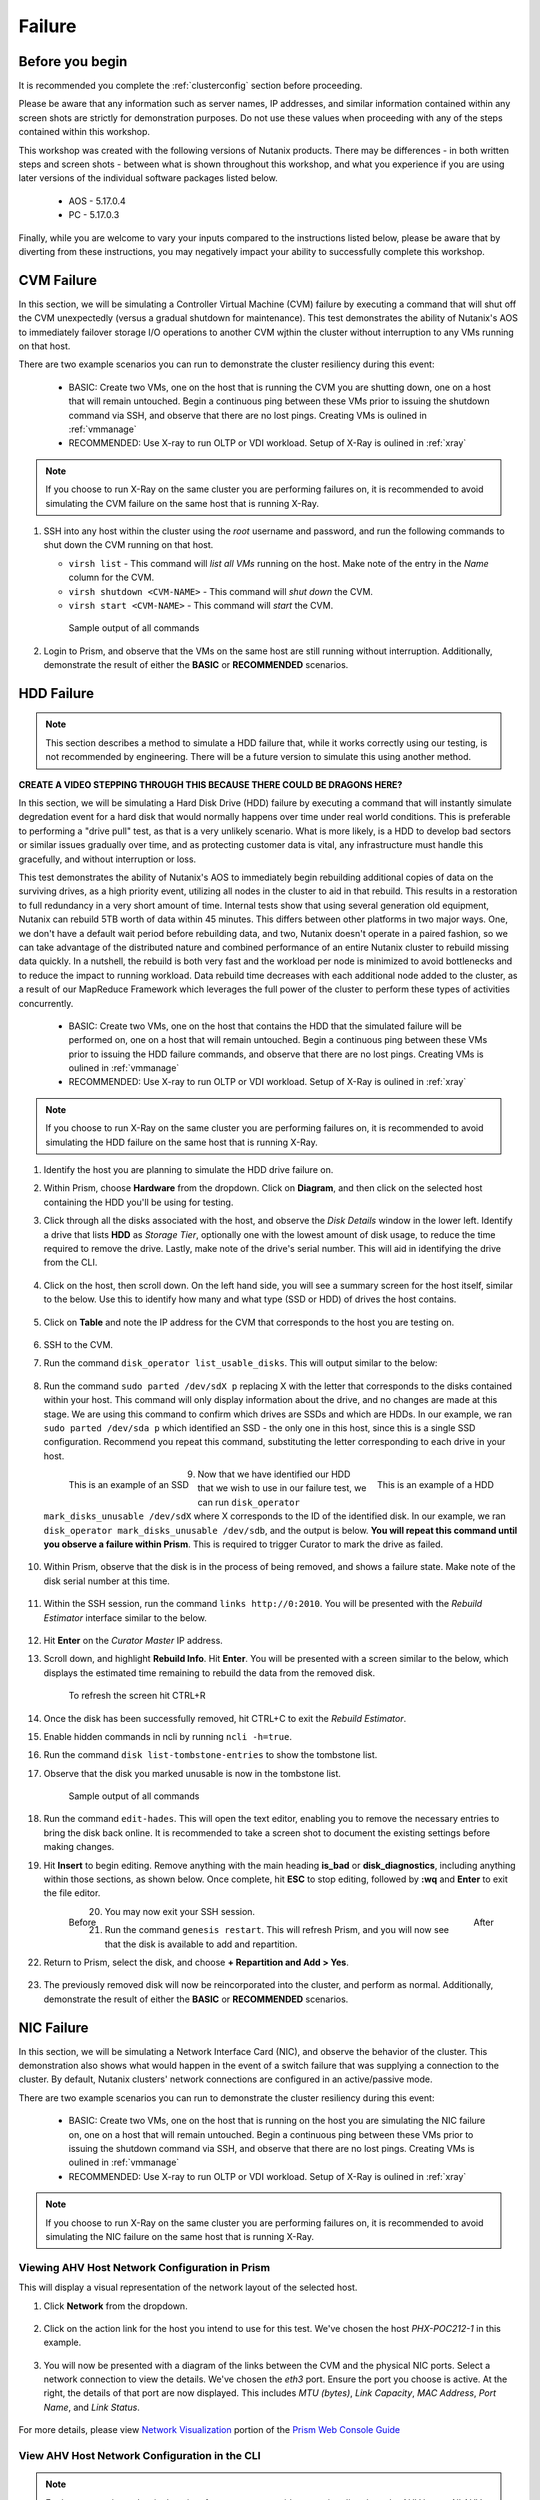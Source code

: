 .. _failure:

-------
Failure
-------

Before you begin
================

It is recommended you complete the :ref:`clusterconfig` section before proceeding.

Please be aware that any information such as server names, IP addresses, and similar information contained within any screen shots are strictly for demonstration purposes. Do not use these values when proceeding with any of the steps contained within this workshop.

This workshop was created with the following versions of Nutanix products. There may be differences - in both written steps and screen shots - between what is shown throughout this workshop, and what you experience if you are using later versions of the individual software packages listed below.

   - AOS             - 5.17.0.4
   - PC              - 5.17.0.3

Finally, while you are welcome to vary your inputs compared to the instructions listed below, please be aware that by diverting from these instructions, you may negatively impact your ability to successfully complete this workshop.

CVM Failure
===========

In this section, we will be simulating a Controller Virtual Machine (CVM) failure by executing a command that will shut off the CVM unexpectedly (versus a gradual shutdown for maintenance). This test demonstrates the ability of Nutanix's AOS to immediately failover storage I/O operations to another CVM wjthin the cluster without interruption to any VMs running on that host.

There are two example scenarios you can run to demonstrate the cluster resiliency during this event:

   - BASIC: Create two VMs, one on the host that is running the CVM you are shutting down, one on a host that will remain untouched. Begin a continuous ping between these VMs prior to issuing the shutdown command via SSH, and observe that there are no lost pings. Creating VMs is oulined in :ref:`vmmanage`

   - RECOMMENDED: Use X-ray to run OLTP or VDI workload. Setup of X-Ray is oulined in :ref:`xray`

.. note::

   If you choose to run X-Ray on the same cluster you are performing failures on, it is recommended to avoid simulating the CVM failure on the same host that is running X-Ray.

#. SSH into any host within the cluster using the *root* username and password, and run the following commands to shut down the CVM running on that host.

   - ``virsh list`` - This command will *list all VMs* running on the host. Make note of the entry in the *Name* column for the CVM.
   - ``virsh shutdown <CVM-NAME>`` - This command will *shut down* the CVM.
   - ``virsh start <CVM-NAME>`` - This command will *start* the CVM.

   .. figure:: images/1.png

      Sample output of all commands

#. Login to Prism, and observe that the VMs on the same host are still running without interruption. Additionally, demonstrate the result of either the **BASIC** or **RECOMMENDED** scenarios.

   .. figure:: images/2.png

HDD Failure
===========

.. note::

   This section describes a method to simulate a HDD failure that, while it works correctly using our testing, is not recommended by engineering. There will be a future version to simulate this using another method.

.. raw:: html

  <strong><font color="red">Proceed with caution. It is recommended that you perform the steps within this section only if the POC absolutely requires this. These instructions will guide you with how to properly identify a disk with certainty, to simulate its failure, and add it back to the cluster once complete. However, be aware that you are using commands that if not entered correctly, could negatively impact your POC, and require involving support to rectify the issue.</font></strong>

**CREATE A VIDEO STEPPING THROUGH THIS BECAUSE THERE COULD BE DRAGONS HERE?**

In this section, we will be simulating a Hard Disk Drive (HDD) failure by executing a command that will instantly simulate degredation event for a hard disk that would normally happens over time under real world conditions. This is preferable to performing a "drive pull" test, as that is a very unlikely scenario. What is more likely, is a HDD to develop bad sectors or similar issues gradually over time, and as protecting customer data is vital, any infrastructure must handle this gracefully, and without interruption or loss.

This test demonstrates the ability of Nutanix's AOS to immediately begin rebuilding additional copies of data on the surviving drives, as a high priority event, utilizing all nodes in the cluster to aid in that rebuild. This results in a restoration to full redundancy in a very short amount of time. Internal tests show that using several generation old equipment, Nutanix can rebuild 5TB worth of data within 45 minutes. This differs between other platforms in two major ways. One, we don't have a default wait period before rebuilding data, and two, Nutanix doesn't operate in a paired fashion, so we can take advantage of the distributed nature and combined performance of an entire Nutanix cluster to rebuild missing data quickly. In a nutshell, the rebuild is both very fast and the workload per node is minimized to avoid bottlenecks and to reduce the impact to running workload. Data rebuild time decreases with each additional node added to the cluster, as a result of our MapReduce Framework which leverages the full power of the cluster to perform these types of activities concurrently.

   - BASIC: Create two VMs, one on the host that contains the HDD that the simulated failure will be performed on, one on a host that will remain untouched. Begin a continuous ping between these VMs prior to issuing the HDD failure commands, and observe that there are no lost pings. Creating VMs is oulined in :ref:`vmmanage`

   - RECOMMENDED: Use X-ray to run OLTP or VDI workload. Setup of X-Ray is oulined in :ref:`xray`

.. note::

   If you choose to run X-Ray on the same cluster you are performing failures on, it is recommended to avoid simulating the HDD failure on the same host that is running X-Ray.

#. Identify the host you are planning to simulate the HDD drive failure on.

#. Within Prism, choose **Hardware** from the dropdown. Click on **Diagram**, and then click on the selected host containing the HDD you'll be using for testing.

#. Click through all the disks associated with the host, and observe the *Disk Details* window in the lower left. Identify a drive that lists **HDD** as *Storage Tier*, optionally one with the lowest amount of disk usage, to reduce the time required to remove the drive. Lastly, make note of the drive's serial number. This will aid in identifying the drive from the CLI.

   .. figure:: images/hdd0.png

#. Click on the host, then scroll down. On the left hand side, you will see a summary screen for the host itself, similar to the below. Use this to identify how many and what type (SSD or HDD) of drives the host contains.

   .. figure:: images/hdd1.png

#. Click on **Table** and note the IP address for the CVM that corresponds to the host you are testing on.

   .. figure:: images/hdd2.png

#. SSH to the CVM.

#. Run the command ``disk_operator list_usable_disks``. This will output similar to the below:

   .. figure:: images/hdd3.png

#. Run the command ``sudo parted /dev/sdX p`` replacing X with the letter that corresponds to the disks contained within your host. This command will only display information about the drive, and no changes are made at this stage. We are using this command to confirm which drives are SSDs and which are HDDs. In our example, we ran ``sudo parted /dev/sda p`` which identified an SSD - the only one in this host, since this is a single SSD configuration. Recommend you repeat this command, substituting the letter corresponding to each drive in your host.

   .. figure:: images/hdd4.png
      :align: left

      This is an example of an SSD

   .. figure:: images/hdd5.png
      :align: right

      This is an example of a HDD

#. Now that we have identified our HDD that we wish to use in our failure test, we can run ``disk_operator mark_disks_unusable /dev/sdX`` where X corresponds to the ID of the identified disk. In our example, we ran ``disk_operator mark_disks_unusable /dev/sdb``, and the output is below. **You will repeat this command until you observe a failure within Prism**. This is required to trigger Curator to mark the drive as failed.

   .. figure:: images/hdd6.png

#. Within Prism, observe that the disk is in the process of being removed, and shows a failure state. Make note of the disk serial number at this time.

   .. figure:: images/hdd7.png

#. Within the SSH session, run the command ``links http://0:2010``. You will be presented with the *Rebuild Estimator* interface similar to the below.

   .. figure:: images/hdd7a.png

#. Hit **Enter** on the *Curator Master* IP address.

#. Scroll down, and highlight **Rebuild Info**. Hit **Enter**. You will be presented with a screen similar to the below, which displays the estimated time remaining to rebuild the data from the removed disk.

   .. figure:: images/hdd7b.png

      To refresh the screen hit CTRL+R

#. Once the disk has been successfully removed, hit CTRL+C to exit the *Rebuild Estimator*.

#. Enable hidden commands in ncli by running ``ncli -h=true``.

#. Run the command ``disk list-tombstone-entries`` to show the tombstone list.

#. Observe that the disk you marked unusable is now in the tombstone list.

   .. figure:: images/hdd8.png

      Sample output of all commands

#. Run the command ``edit-hades``. This will open the text editor, enabling you to remove the necessary entries to bring the disk back online. It is recommended to take a screen shot to document the existing settings before making changes.

#. Hit **Insert** to begin editing. Remove anything with the main heading **is_bad** or **disk_diagnostics**, including anything within those sections, as shown below. Once complete, hit **ESC** to stop editing, followed by **:wq** and **Enter** to exit the file editor.

   .. figure:: images/hdd9.png
      :align: left

      Before

   .. figure:: images/hdd10.png
      :align: right

      After

#. You may now exit your SSH session.

#. Run the command ``genesis restart``. This will refresh Prism, and you will now see that the disk is available to add and repartition.

#. Return to Prism, select the disk, and choose **+ Repartition and Add > Yes**.

   .. figure:: images/hdd11.png

#. The previously removed disk will now be reincorporated into the cluster, and perform as normal. Additionally, demonstrate the result of either the **BASIC** or **RECOMMENDED** scenarios.

NIC Failure
===========

In this section, we will be simulating a Network Interface Card (NIC), and observe the behavior of the cluster. This demonstration also shows what would happen in the event of a switch failure that was supplying a connection to the cluster. By default, Nutanix clusters' network connections are configured in an active/passive mode.

There are two example scenarios you can run to demonstrate the cluster resiliency during this event:

   - BASIC: Create two VMs, one on the host that is running on the host you are simulating the NIC failure on, one on a host that will remain untouched. Begin a continuous ping between these VMs prior to issuing the shutdown command via SSH, and observe that there are no lost pings. Creating VMs is oulined in :ref:`vmmanage`

   - RECOMMENDED: Use X-ray to run OLTP or VDI workload. Setup of X-Ray is oulined in :ref:`xray`

.. note::

   If you choose to run X-Ray on the same cluster you are performing failures on, it is recommended to avoid simulating the NIC failure on the same host that is running X-Ray.

Viewing AHV Host Network Configuration in Prism
-----------------------------------------------

This will display a visual representation of the network layout of the selected host.

#. Click **Network** from the dropdown.

   .. figure:: images/3.png

#. Click on the action link for the host you intend to use for this test. We've chosen the host *PHX-POC212-1* in this example.

   .. figure:: images/4.png

#. You will now be presented with a diagram of the links between the CVM and the physical NIC ports. Select a network connection to view the details. We've chosen the *eth3* port. Ensure the port you choose is active. At the right, the details of that port are now displayed. This includes *MTU (bytes)*, *Link Capacity*, *MAC Address*, *Port Name*, and *Link Status*.

   .. figure:: images/5.png

For more details, please view `Network Visualization <https://portal.nutanix.com/page/documents/details/?targetId=Web-Console-Guide-Prism-v5_16%3Awc-network-visualization-intro-c.html/>`_ portion of the `Prism Web Console Guide <https://portal.nutanix.com/page/documents/details/?targetId=Web-Console-Guide-Prism-v5_17%3AWeb-Console-Guide-Prism-v5_17>`_

View AHV Host Network Configuration in the CLI
----------------------------------------------

.. note::

   For better security and a single point of management, avoid connecting directly to the AHV hosts. All AHV host operations can be performed from the CVM by connecting to 192.168.5.1, the internal management address of the AHV host.

#. SSH to the CVM on the host using the *nutanix* username and password.

#. To verify the names, speed, and connectivity status of all AHV host interfaces, use the `manage_ovs show_uplinks` command, followed by the `manage_ovs show_interfaces` command. Since in previous steps we've identified that there is only a single bridge, with a single bond. If we had multiple bridges, use the command `manage_ovs --bridge_name <bridge name> show_uplinks`.

   ``manage_ovs show_uplinks``

   .. figure:: images/6.png

      Sample output of manage_ovs show_uplinks command

   ``manage_ovs show_interfaces``

   .. figure:: images/7.png

      Sample output of manage_ovs show_interfaces command

In our example, eth0 and eth1 report **False** under *link* as there is no physical connection to those ports. Ports eth2 and eth3 report **True** under link, as both are physically connected. We now need to identify the active port in this bridge.

#. SSH to the internal management address of the AHV host by entering ``ssh root@192.168.5.1``. This step does not require additional authentication.

#. Execute the command ``ovs-appctl bond/show``

   .. figure:: images/8.png

      Sample output of the ovs-appctl bond/show command

As we've previously seen, eth0 and eth1 are disabled, as they have no physical link. They both list *may_enable: false* as enabling these ports would be pointless without a physical connection.

What we're looking for is the port that states *active slave*. This is the active port for this bond.

Initiate failover within the CLI
--------------------------------

.. note::

   Ensure you are running the BASIC or RECOMMENDED workload tests on the selected host before proceeding.

#. Execute the following command, specifying the bond, and the interface that you are going to make active. In our example, the bond is *br0-up* and the interfaces is *eth2*

   ``ovs-appctl bond/set-active-slave <bond name> <interface name>``

   .. figure:: images/9.png

      Sample output of the ovs-appctl bond/set-active-slave command

#. Now let's look at the output of the ``ovs-appctl bond/show`` command now that we've modified the active interface to be *eth2* in our example.

   .. figure:: images/10.png

      Sample output of the ovs-appctl bond/show command

#. You have now successfully forced a failover between interfaces. Additionally, demonstrate the result of either the **BASIC** or **RECOMMENDED** scenarios.

Node Failure
============

In this section, we will be simulating a node failure by leveraging the IPMI (commonly referred to out-of-band or "lights out" management) to power off the node unexpectedly, and observe the behavior of the cluster. In a 2+ node configuration, Nutanix can tolarate the unavailability of a single node - whether due to a failure, or scheduled maintenance.

There are two example scenarios you can run to demonstrate the cluster resiliency during this event:

   - BASIC: Create two VMs, one on the host that is running on the host you are shutting down, one on a host that will remain untouched. Begin a continuous ping between these VMs prior to issuing the shutdown command via IPMI, and observe that pings are lost once the host is powered off, and the VM resumes operation after the HA event. Creating VMs is oulined in :ref:`vmmanage`

   - RECOMMENDED: Use X-ray to run OLTP or VDI workload. Setup of X-Ray is oulined in :ref:`xray`

   - MORE RECOMMENDED: Use X-Ray to run Extended Node Failure test (estimated time of completion: 11 hours)

.. note::

   If you choose to run X-Ray on the same cluster you are performing failures on, you must avoid simulating the node failure on the same host that is running X-Ray.

#. Login to the IPMI interface of the selected node to participate in the simulated node failure test.

#. Click the **Power Down** button.

   .. figure:: images/11.png

#. Observe that the test VM(s) on the selected host are now powered off, and a High Availability (HA) event has occurred. The cluster will automatically attempt to restart the VM(s) on the remaining hosts.

#. Log into Prism.

#. From the dropdown, select **Hardware**. Click on the selected host. Observe that the host is offline.

#. From the dropdown, select **VM**. Monitor the VM(s) that were previously running on the test host, now will boot up on the remaining hosts. This process should take approximately 3-5 minutes between the time you power off the host, and the VM(s) being up and running once again.

#. Return to the IPMI interface for the selected node, and click **Power On**. This will take approximately 10-15 minutes to boot up, and be available within the cluster.

#. Perform a short demo, ensure all VMs are now back up and running, and for a few VMs or services, show the customer that all is up and running without problems. Additionally, demonstrate the result of either the **BASIC** or **RECOMMENDED** scenarios.

Complete Power Failure
======================

There are two example scenarios you can run to demonstrate the cluster resiliency during this event:

   - BASIC: Follow the instructions below.

   - RECOMMENDED: Use X-Ray to run Total Power Loss test (estimated time of completion: 2 hours). Setup of X-Ray is oulined in :ref:`xray`

.. note::

   You must run X-Ray on a different cluster than the cluster you are performing the power failure on.

In this section, we will be simulating a cluster failure by leveraging the IPMI (commonly referred to out-of-band or "lights out" management) to power off all nodes simultaneously, and observe the behavior of the cluster once the simulated power is restored.

#. Open a separate browser tab for each, and within each tab, login to the IPMI interface of each node. This will allow you to quickly and easily power off all nodes.

#. Click the **Power Down** button for each node.

   .. figure:: images/11.png

#. Demonstrate that all test VM(s) on the selected host are now powered off, as all hosts themselves are powered off.

#. After a few minutes, click the **Power On** button within the IPMI console for each node. Wait approximately 15-20 minutes.

#. SSH into any CVM, and run the ``cluster status`` command.

   .. figure:: images/12.png

      Sample output of the ``cluster status`` command

#. Wait for all services on all nodes in the cluster to be up before you attempt to log in to Prism.

#. Perform a short demo, ensure all VMs are now back up and running, and for a few VMs or services, show the customer that all is up and running without problems.

Power Supply Failure (Physical POC only)
========================================

.. PW - Asked Scott Ellis for other hardware guide similar to the NX PSU redundancy guide.
      - Rewrite below to have tables in the doc vs. pictures?

In this section, we will be simulating a power failure by removing power from one of the power supplies on the cluster, and observe the behavior of the cluster.

.. note::

   Nutanix recommends that you carefully plan your AC power source needs, especially in cases where the cluster consists of mixed models. Nutanix recommends that you use 180 V ~ 240 V AC power source to secure PSU redundancy. However, according to the below tables, and depending on the number of nodes in the chassis, some NX platforms can work with redundant 100 V ~ 210 V AC power supply units. If using non-NX hardware, refer to their respective manufacturer's platform guides.

.. figure:: images/psug4.png
   :align: left
   :scale: 50%

   `Power Supply Unit (PSU) Redundancy and Node Configuration for G4 platforms <https://portal.nutanix.com/page/documents/details?targetId=System-Specs-G4-Multinode:har-psu-redundancy-table-r.html>`_

.. figure:: images/psug5.png
   :align: right
   :scale: 50%

   `Power Supply Unit (PSU) Redundancy and Node Configuration for G5 platforms <https://portal.nutanix.com/page/documents/details?targetId=System-Specs-G5-Single-Node:har-psu-redundancy-table-r.html>`_

.. figure:: images/psug6.png
   :align: left
   :scale: 50%

   `Power Supply Unit (PSU) Redundancy and Node Configuration for G6 platforms <https://portal.nutanix.com/page/documents/details?targetId=System-Specs-G6-Multinode:har-psu-redundancy-table-g6-r.html>`_

.. figure:: images/psug7.png
   :align: right
   :scale: 50%

   `Power Supply Unit (PSU) Redundancy and Node Configuration for G7 platforms <https://portal.nutanix.com/page/documents/details?targetId=System-Specs-G7-Multinode:har-psu-redundancy-table-r.html>`_

There are two example scenarios you can run to demonstrate the cluster resiliency during this event:

   - BASIC: Create two VMs, one on the host that is running the CVM you are shutting down, one on a host that will remain untouched. Begin a continuous ping between these VMs prior to issuing the shutdown command via SSH, and observe that there are no lost pings or X-Ray VM interruption post-CVM shutdown.

   - RECOMMENDED: Use X-ray to run OLTP or VDI workload.

   - BASIC: Create as many VMs as there are hosts. Begin a continuous ping between each VM to another VM, prior to issuing the shutdown command via SSH, and observe that there are no lost pings. Creating VMs is oulined in :ref:`vmmanage`

   - RECOMMENDED: Use X-ray to run OLTP or VDI workload. Setup of X-Ray is oulined in :ref:`xray`

#. Identify the physical power supply cord on the node you wish to remove as a part of this test. This can also be performed remotely if the customer has the ability to control individual sockets on their Power Distribution Unit (PDU), and you've confirmed the associated sockets connected to the node being tested.

#. Disconnect power cord or otherwise remove power from one power supply.

#. Observe that no cluster interruption has occurred, and an error was generated in Prism. If SMTP was configured on this cluster, a support ticket may be generated for a power supply failure.

#. Reconnect the previously removed power supply cable to the cluster. Acknowledge and resolve the associated alert. Additionally, demonstrate the result of either the **BASIC** or **RECOMMENDED** scenarios.
